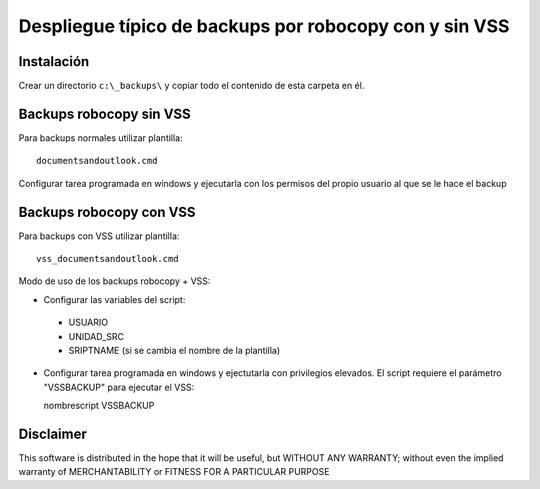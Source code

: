 Despliegue típico de backups por robocopy con y sin VSS
==============================================================================

Instalación
----------------------------

Crear un directorio ``c:\_backups\`` y copiar todo el contenido de esta carpeta en él.


Backups robocopy sin VSS
---------------------------------------------

Para backups normales utilizar plantilla::

    documentsandoutlook.cmd

Configurar tarea programada en windows y ejecutarla con los permisos del propio usuario al que se le hace el backup


Backups robocopy con VSS
---------------------------------------------


Para backups con VSS utilizar plantilla::

    vss_documentsandoutlook.cmd


Modo de uso de los backups robocopy + VSS:

* Configurar las variables del script::

 * USUARIO
 * UNIDAD_SRC
 * SRIPTNAME (si se cambia el nombre de la plantilla)


* Configurar tarea programada en windows y ejectutarla con privilegios elevados. El script requiere el parámetro "VSSBACKUP" para ejecutar el VSS:

  nombrescript VSSBACKUP

Disclaimer
----------------------------------

This software is distributed in the hope that it will be useful, but WITHOUT ANY WARRANTY; without even the implied warranty of MERCHANTABILITY or FITNESS FOR A PARTICULAR PURPOSE
